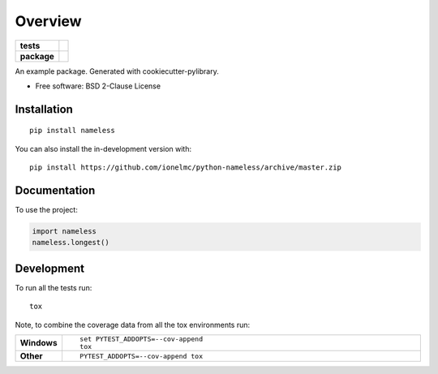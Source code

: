 ========
Overview
========

.. start-badges

.. list-table::
    :stub-columns: 1

    * - tests
      - | |travis| |appveyor| |requires|
        | |coveralls| |codecov|
        | |landscape| |scrutinizer| |codacy| |codeclimate|
    * - package
      - | |version| |wheel| |supported-versions| |supported-implementations|
        | |commits-since|

.. |travis| image:: https://api.travis-ci.org/ionelmc/python-nameless.svg?branch=master
    :alt: Travis-CI Build Status
    :target: https://travis-ci.org/ionelmc/python-nameless

.. |appveyor| image:: https://ci.appveyor.com/api/projects/status/github/ionelmc/python-nameless?branch=master&svg=true
    :alt: AppVeyor Build Status
    :target: https://ci.appveyor.com/project/ionelmc/python-nameless

.. |requires| image:: https://requires.io/github/ionelmc/python-nameless/requirements.svg?branch=master
    :alt: Requirements Status
    :target: https://requires.io/github/ionelmc/python-nameless/requirements/?branch=master

.. |coveralls| image:: https://coveralls.io/repos/ionelmc/python-nameless/badge.svg?branch=master&service=github
    :alt: Coverage Status
    :target: https://coveralls.io/r/ionelmc/python-nameless

.. |codecov| image:: https://codecov.io/gh/ionelmc/python-nameless/branch/master/graphs/badge.svg?branch=master
    :alt: Coverage Status
    :target: https://codecov.io/github/ionelmc/python-nameless

.. |landscape| image:: https://landscape.io/github/ionelmc/python-nameless/master/landscape.svg?style=flat
    :target: https://landscape.io/github/ionelmc/python-nameless/master
    :alt: Code Quality Status

.. |codacy| image:: https://img.shields.io/codacy/grade/inf.svg
    :target: https://www.codacy.com/app/ionelmc/python-nameless
    :alt: Codacy Code Quality Status

.. |codeclimate| image:: https://codeclimate.com/github/ionelmc/python-nameless/badges/gpa.svg
   :target: https://codeclimate.com/github/ionelmc/python-nameless
   :alt: CodeClimate Quality Status

.. |version| image:: https://img.shields.io/pypi/v/nameless.svg
    :alt: PyPI Package latest release
    :target: https://pypi.org/project/nameless

.. |wheel| image:: https://img.shields.io/pypi/wheel/nameless.svg
    :alt: PyPI Wheel
    :target: https://pypi.org/project/nameless

.. |supported-versions| image:: https://img.shields.io/pypi/pyversions/nameless.svg
    :alt: Supported versions
    :target: https://pypi.org/project/nameless

.. |supported-implementations| image:: https://img.shields.io/pypi/implementation/nameless.svg
    :alt: Supported implementations
    :target: https://pypi.org/project/nameless

.. |commits-since| image:: https://img.shields.io/github/commits-since/ionelmc/python-nameless/v1.753.13.svg
    :alt: Commits since latest release
    :target: https://github.com/ionelmc/python-nameless/compare/v1.753.13...master


.. |scrutinizer| image:: https://img.shields.io/scrutinizer/quality/g/ionelmc/python-nameless/master.svg
    :alt: Scrutinizer Status
    :target: https://scrutinizer-ci.com/g/ionelmc/python-nameless/


.. end-badges

An example package. Generated with cookiecutter-pylibrary.

* Free software: BSD 2-Clause License

Installation
============

::

    pip install nameless

You can also install the in-development version with::

    pip install https://github.com/ionelmc/python-nameless/archive/master.zip


Documentation
=============


To use the project:

.. code-block:: python

    import nameless
    nameless.longest()


Development
===========

To run all the tests run::

    tox

Note, to combine the coverage data from all the tox environments run:

.. list-table::
    :widths: 10 90
    :stub-columns: 1

    - - Windows
      - ::

            set PYTEST_ADDOPTS=--cov-append
            tox

    - - Other
      - ::

            PYTEST_ADDOPTS=--cov-append tox
